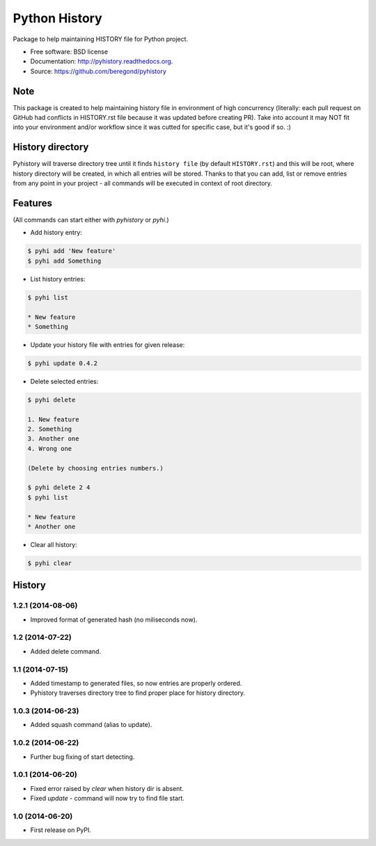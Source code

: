 ==============
Python History
==============

.. image:: https://badge.fury.io/py/pyhistory.png
    :target: http://badge.fury.io/py/pyhistory

.. image:: https://travis-ci.org/beregond/pyhistory.png?branch=master
        :target: https://travis-ci.org/beregond/pyhistory

.. image:: https://pypip.in/d/pyhistory/badge.png
        :target: https://pypi.python.org/pypi/pyhistory


Package to help maintaining HISTORY file for Python project.

* Free software: BSD license
* Documentation: http://pyhistory.readthedocs.org.
* Source: https://github.com/beregond/pyhistory

Note
----

This package is created to help maintaining history file in environment of high
concurrency (literally: each pull request on GitHub had conflicts in
HISTORY.rst file because it was updated before creating PR). Take into account
it may NOT fit into your environment and/or workflow since it was cutted for
specific case, but it's good if so. :)

History directory
-----------------

Pyhistory will traverse directory tree until it finds ``history file`` (by
default ``HISTORY.rst``) and this will be root, where history directory will be
created, in which all entries will be stored. Thanks to that you can add, list
or remove entries from any point in your project - all commands will be
executed in context of root directory.

Features
--------

(All commands can start either with `pyhistory` or `pyhi`.)

* Add history entry:

.. code-block:: bash

    $ pyhi add 'New feature'
    $ pyhi add Something

* List history entries:

.. code-block:: bash

    $ pyhi list

    * New feature
    * Something

* Update your history file with entries for given release:

.. code-block:: bash

    $ pyhi update 0.4.2

* Delete selected entries:

.. code-block:: bash

    $ pyhi delete

    1. New feature
    2. Something
    3. Another one
    4. Wrong one

    (Delete by choosing entries numbers.)

    $ pyhi delete 2 4
    $ pyhi list

    * New feature
    * Another one

* Clear all history:

.. code-block:: bash

    $ pyhi clear




History
-------

1.2.1 (2014-08-06)
++++++++++++++++++

* Improved format of generated hash (no miliseconds now).

1.2 (2014-07-22)
++++++++++++++++

* Added delete command.

1.1 (2014-07-15)
++++++++++++++++

* Added timestamp to generated files, so now entries are properly ordered.
* Pyhistory traverses directory tree to find proper place for history directory.

1.0.3 (2014-06-23)
++++++++++++++++++

* Added squash command (alias to update).

1.0.2 (2014-06-22)
++++++++++++++++++

* Further bug fixing of start detecting.

1.0.1 (2014-06-20)
++++++++++++++++++

* Fixed error raised by `clear` when history dir is absent.
* Fixed `update` - command will now try to find file start.

1.0 (2014-06-20)
++++++++++++++++

* First release on PyPI.


